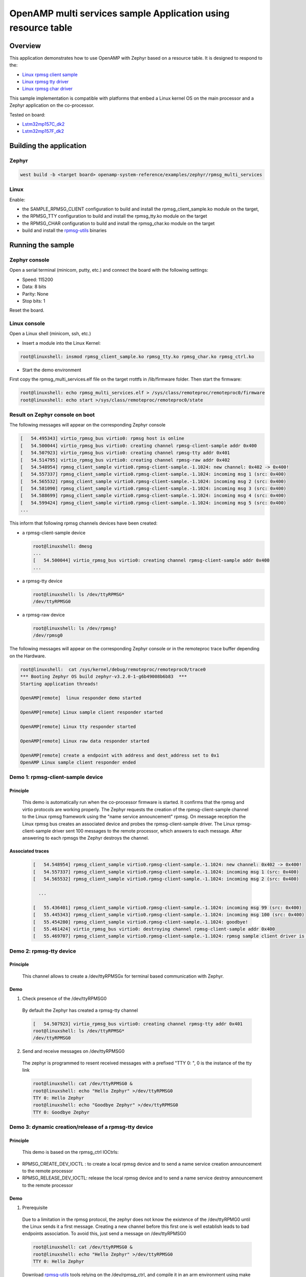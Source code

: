 .. _openAMP_rsc_table_sample:

OpenAMP multi services sample Application using resource table
##############################################################

Overview
********

This application demonstrates how to use OpenAMP with Zephyr based on a resource
table. It is designed to respond to the:

* `Linux rpmsg client sample <https://elixir.bootlin.com/linux/latest/source/samples/rpmsg/rpmsg_client_sample.c>`_
* `Linux rpmsg tty driver <https://elixir.bootlin.com/linux/latest/source/drivers/tty/rpmsg_tty.c>`_
* `Linux rpmsg char driver <https://elixir.bootlin.com/linux/latest/source/drivers/rpmsg/rpmsg_char.c>`_



This sample implementation is compatible with platforms that embed
a Linux kernel OS on the main processor and a Zephyr application on
the co-processor.


Tested on board:

* `Lstm32mp157C_dk2 <https://docs.zephyrproject.org/latest/boards/arm/stm32mp157c_dk2/doc/stm32mp157_dk2.html>`_
* `Lstm32mp157F_dk2 <https://docs.zephyrproject.org/latest/boards/arm/stm32mp157c_dk2/doc/stm32mp157_dk2.html>`_

Building the application
*************************

Zephyr
======

.. code-block:: console

   west build -b <target board> openamp-system-reference/examples/zephyr/rpmsg_multi_services

Linux
=====

Enable:

- the SAMPLE_RPMSG_CLIENT configuration to build and install
  the rpmsg_client_sample.ko module on the target,
- the RPMSG_TTY configuration to build and install the
  rpmsg_tty.ko module on the target
- the RPMSG_CHAR configuration to build and install the
  rpmsg_char.ko module on the target
- build and install the
  `rpmsg-utils <https://github.com/OpenAMP/openamp-system-reference/tree/main/examples/linux/rpmsg-utils>`_
  binaries

Running the sample
*******************

Zephyr console
==============

Open a serial terminal (minicom, putty, etc.) and connect the board with the
following settings:

- Speed: 115200
- Data: 8 bits
- Parity: None
- Stop bits: 1

Reset the board.

Linux console
=============

Open a Linux shell (minicom, ssh, etc.)

* Insert a module into the Linux Kernel:

.. code-block:: console

   root@linuxshell: insmod rpmsg_client_sample.ko rpmsg_tty.ko rpmsg_char.ko rpmsg_ctrl.ko

* Start the demo environment

First copy the rpmsg_multi_services.elf file on the target rrottfs in /lib/firmware folder.
Then start the firmware:

.. code-block:: console

  root@linuxshell: echo rpmsg_multi_services.elf > /sys/class/remoteproc/remoteproc0/firmware
  root@linuxshell: echo start >/sys/class/remoteproc/remoteproc0/state

Result on Zephyr console on boot
================================

The following messages will appear on the corresponding Zephyr console

.. code-block:: console

  [   54.495343] virtio_rpmsg_bus virtio0: rpmsg host is online
  [   54.500044] virtio_rpmsg_bus virtio0: creating channel rpmsg-client-sample addr 0x400
  [   54.507923] virtio_rpmsg_bus virtio0: creating channel rpmsg-tty addr 0x401
  [   54.514795] virtio_rpmsg_bus virtio0: creating channel rpmsg-raw addr 0x402
  [   54.548954] rpmsg_client_sample virtio0.rpmsg-client-sample.-1.1024: new channel: 0x402 -> 0x400!
  [   54.557337] rpmsg_client_sample virtio0.rpmsg-client-sample.-1.1024: incoming msg 1 (src: 0x400)
  [   54.565532] rpmsg_client_sample virtio0.rpmsg-client-sample.-1.1024: incoming msg 2 (src: 0x400)
  [   54.581090] rpmsg_client_sample virtio0.rpmsg-client-sample.-1.1024: incoming msg 3 (src: 0x400)
  [   54.588699] rpmsg_client_sample virtio0.rpmsg-client-sample.-1.1024: incoming msg 4 (src: 0x400)
  [   54.599424] rpmsg_client_sample virtio0.rpmsg-client-sample.-1.1024: incoming msg 5 (src: 0x400)
  ...

This inform that following rpmsg channels devices have been created:

* a rpmsg-client-sample device

  .. code-block:: console

    root@linuxshell: dmesg
    ...
    [   54.500044] virtio_rpmsg_bus virtio0: creating channel rpmsg-client-sample addr 0x400
    ...

* a rpmsg-tty device

  .. code-block:: console

    root@linuxshell: ls /dev/ttyRPMSG*
    /dev/ttyRPMSG0


* a rpmsg-raw device

  .. code-block:: console

    root@linuxshell: ls /dev/rpmsg?
    /dev/rpmsg0

The following messages will appear on the corresponding Zephyr console or
in the remoteproc trace buffer depending on the Hardware.

.. code-block:: console

  root@linuxshell:  cat /sys/kernel/debug/remoteproc/remoteproc0/trace0
  *** Booting Zephyr OS build zephyr-v3.2.0-1-g6b49008b6b83  ***
  Starting application threads!

  OpenAMP[remote]  linux responder demo started

  OpenAMP[remote] Linux sample client responder started

  OpenAMP[remote] Linux tty responder started

  OpenAMP[remote] Linux raw data responder started

  OpenAMP[remote] create a endpoint with address and dest_address set to 0x1
  OpenAMP Linux sample client responder ended


Demo 1: rpmsg-client-sample device
==================================

Principle
-----------

  This demo is automatically run when the co-processor firmware is started. It confirms that the rpmsg
  and virtio protocols are working properly. The Zephyr requests the creation of the
  rpmsg-client-sample channel to the Linux rpmsg framework using the "name service announcement"
  rpmsg. On message reception the Linux rpmsg bus creates an associated device and probes the
  rpmsg-client-sample driver. The Linux rpmsg-client-sample driver sent 100 messages to the remote
  processor, which answers to each message. After answering to each rpmsgs the Zephyr destroys the
  channel.

Associated traces
-----------------

  .. code-block:: console

    [   54.548954] rpmsg_client_sample virtio0.rpmsg-client-sample.-1.1024: new channel: 0x402 -> 0x400!
    [   54.557337] rpmsg_client_sample virtio0.rpmsg-client-sample.-1.1024: incoming msg 1 (src: 0x400)
    [   54.565532] rpmsg_client_sample virtio0.rpmsg-client-sample.-1.1024: incoming msg 2 (src: 0x400)

      ...

    [   55.436401] rpmsg_client_sample virtio0.rpmsg-client-sample.-1.1024: incoming msg 99 (src: 0x400)
    [   55.445343] rpmsg_client_sample virtio0.rpmsg-client-sample.-1.1024: incoming msg 100 (src: 0x400)
    [   55.454280] rpmsg_client_sample virtio0.rpmsg-client-sample.-1.1024: goodbye!
    [   55.461424] virtio_rpmsg_bus virtio0: destroying channel rpmsg-client-sample addr 0x400
    [   55.469707] rpmsg_client_sample virtio0.rpmsg-client-sample.-1.1024: rpmsg sample client driver is removed


Demo 2: rpmsg-tty device
========================

Principle
---------

  This channel allows to create a /dev/ttyRPMSGx for terminal based communication with Zephyr.

Demo
----

1. Check presence of the /dev/ttyRPMSG0

  By default the Zephyr has created a rpmsg-tty channel

  .. code-block:: console

    [   54.507923] virtio_rpmsg_bus virtio0: creating channel rpmsg-tty addr 0x401
    root@linuxshell: ls /dev/ttyRPMSG*
    /dev/ttyRPMSG0

2. Send and receive messages on /dev/ttyRPMSG0

  The zephyr is programmed to resent received messages with a prefixed "TTY 0: ", 0 is the instance of
  the tty link

  .. code-block:: console

    root@linuxshell: cat /dev/ttyRPMSG0 &
    root@linuxshell: echo "Hello Zephyr" >/dev/ttyRPMSG0
    TTY 0: Hello Zephyr
    root@linuxshell: echo "Goodbye Zephyr" >/dev/ttyRPMSG0
    TTY 0: Goodbye Zephyr

Demo 3: dynamic creation/release of a rpmsg-tty device
======================================================

Principle
---------

  This demo is based on the rpmsg_ctrl IOCtrls:

* RPMSG_CREATE_DEV_IOCTL : to create a local rpmsg device and to send a name service creation
  announcement to the remote processor
* RPMSG_RELEASE_DEV_IOCTL: release the local rpmsg device and to send a name service destroy
  announcement to the remote processor

Demo
----

1. Prerequisite

  Due to a limitation in the rpmsg protocol, the zephyr does not know the existence of the
  /dev/ttyRPMG0 until the Linux sends it a first message. Creating a new channel before this first one
  is well establish leads to bad endpoints association. To avoid this, just send a message on
  /dev/ttyRPMSG0

  .. code-block:: console

    root@linuxshell: cat /dev/ttyRPMSG0 &
    root@linuxshell: echo "Hello Zephyr" >/dev/ttyRPMSG0
    TTY 0: Hello Zephyr

  Download `rpmsg-utils <https://github.com/OpenAMP/openamp-system-reference/tree/main/examples/linux/rpmsg-utils>`_
  tools relying on the /dev/rpmsg_ctrl, and compile it in an arm environment
  using make instruction and install it on target.

  optional: enable rpmsg bus trace to observe RPmsg in kernel trace:

  .. code-block:: console

    root@linuxshell: echo -n 'file virtio_rpmsg_bus.c +p' > /sys/kernel/debug/dynamic_debug/control

2. create a new TTY channel

  Create a rpmsg-tty channel from Linux with local address set to 257 and undefined remote address -1.

  .. note::

     Current Linux implementation has a limitation. When it initiates a name service announcement,
     It is not able to associate the remote endpoint to the created channel.
     Following patch has to be applied on top waiting a upstreamed solution:

     <https://lore.kernel.org/lkml/20220316153001.662422-1-arnaud.pouliquen@foss.st.com/>

  .. code-block:: console

    root@linuxshell: ./rpmsg_export_dev /dev/rpmsg_ctrl0 rpmsg-tty 257 -1

  The /dev/ttyRPMSG1 is created

  .. code-block:: console

    root@linuxshell: ls /dev/ttyRPMSG*
    /dev/ttyRPMSG0  /dev/ttyRPMSG1

  A name service announcement has been sent to Zephyr, which has created a local endpoint (@ 0x400),
  and sent a "bound" message to the /dev/ttyRPMG1 (@ 257)

  .. code-block:: console

    root@linuxshell: dmesg
    [  115.757439] rpmsg_tty virtio0.rpmsg-tty.257.-1: TX From 0x101, To 0x35, Len 40, Flags 0, Reserved 0
    [  115.757497] rpmsg_virtio TX: 01 01 00 00 35 00 00 00 00 00 00 00 28 00 00 00  ....5.......(...
    [  115.757514] rpmsg_virtio TX: 72 70 6d 73 67 2d 74 74 79 00 00 00 00 00 00 00  rpmsg-tty.......
    [  115.757528] rpmsg_virtio TX: 00 00 00 00 00 00 00 00 00 00 00 00 00 00 00 00  ................
    [  115.757540] rpmsg_virtio TX: 01 01 00 00 00 00 00 00                          ........
    [  115.757568] remoteproc remoteproc0: kicking vq index: 1
    [  115.757590] stm32-ipcc 4c001000.mailbox: stm32_ipcc_send_data: chan:1
    [  115.757850] stm32-ipcc 4c001000.mailbox: stm32_ipcc_tx_irq: chan:1 tx
    [  115.757906] stm32-ipcc 4c001000.mailbox: stm32_ipcc_rx_irq: chan:0 rx
    [  115.757969] remoteproc remoteproc0: vq index 0 is interrupted
    [  115.757994] virtio_rpmsg_bus virtio0: From: 0x400, To: 0x101, Len: 6, Flags: 0, Reserved: 0
    [  115.758022] rpmsg_virtio RX: 00 04 00 00 01 01 00 00 00 00 00 00 06 00 00 00  ................
    [  115.758035] rpmsg_virtio RX: 62 6f 75 6e 64 00                                bound.
    [  115.758077] virtio_rpmsg_bus virtio0: Received 1 messages

3. Play with /dev/ttyRPMSG0 and /dev/ttyRPMSG1

  .. code-block:: console

    root@linuxshell: cat /dev/ttyRPMSG0 &
    root@linuxshell: cat /dev/ttyRPMSG1 &
    root@linuxshell: echo hello dev0 >/dev/ttyRPMSG0
    TTY 0: hello dev0
    root@linuxshell: echo hello dev1 >/dev/ttyRPMSG1
    TTY 1: hello dev1

4. Destroy RPMSG TTY devices

  Destroy the /dev/ttyRPMSG1

  .. code-block:: console

    root@linuxshell: ./rpmsg_export_dev /dev/rpmsg_ctrl0 -d rpmsg-tty 257 -1

  Destroy the /dev/ttyRPMSG0
  * Get the source address

  .. code-block:: console

    root@linuxshell: cat /sys/bus/rpmsg/devices/virtio0.rpmsg-tty.-1.*/src
    0x402

  * Destroy the /dev/ttyRPMSG0 specifying the address 1026 (0x402)

  .. code-block:: console

    root@linuxshell: ./rpmsg_export_dev /dev/rpmsg_ctrl0 -d rpmsg-tty 1026 -1

  The /dev/ttyRPMGx devices no more exists

Demo 4: rpmsg-char device
=========================

Principle
---------

  This channel allows to create a /dev/rpmsgX for character device based communication with Zephyr.

Demo
----

1. Prerequisite

  Download rpmsg-utils tools relying on the /dev/rpmsg_ctrl, an compile it in an arm environment
  using make instruction and install it on target

  optional: enable rpmsg bus trace to observe rp messages in kernel trace:

  .. code-block:: console

    echo -n 'file virtio_rpmsg_bus.c +p' > /sys/kernel/debug/dynamic_debug/control

2. Check presence of the /dev/rpmsg0

  By default the Zephyr has created a rpmsg-raw channel

  .. code-block:: console

    [   54.514795] virtio_rpmsg_bus virtio0: creating channel rpmsg-raw addr 0x402

3. Check device exists

  .. code-block:: console

    root@linuxshell: ls /dev/rpmsg?
    /dev/rpmsg0

4. Send and receive messages on /dev/rpmsg0

  The zephyr is programmed to resent received message with a prefixed "from ept 0x0402: ", 0x0402 is
  the zephyr endpoint address

  .. code-block:: console

    root@linuxshell: ./rpmsg_ping /dev/rpmsg0
    message for /dev/rpmsg0: "from ept 0x0402: ping /dev/rpmsg0"

Demo 5: Multi endpoints demo using rpmsg-ctrl device
====================================================

Principle
---------

  Use the rpmsg_ctrl RPMSG_CREATE_EPT_IOCTL IoCtrl to instantiate endpoints on Linux side. Theses
  endpoints will not be associated to a channel but will communicate with a predefined remote proc
  endpoint. For each endpoint created, a /dev/rpmsg sysfs interface will be created On Zephyr side, an
  endpoint with a prefixed address 0x1 has been created. When it receives a message it re-sends a the
  message to the Linux sender endpoint, prefixed by "from ept 0x0001:"

Demo
----

1. Prerequisite

  Download rpmsg-util tools relying on the /dev/rpmsg_ctrl, an compile it in an arm environment
  using make instruction and install it on target

  optional: enable rpmsg bus trace to observe rp messages in kernel trace:

  .. code-block:: console

    echo -n 'file virtio_rpmsg_bus.c +p' > /sys/kernel/debug/dynamic_debug/control

2. Check presence of the /dev/rpmsg0

  By default the Zephyr has created a rpmsg-raw channel

  .. code-block:: console

    [   54.514795] virtio_rpmsg_bus virtio0: creating channel rpmsg-raw addr 0x402

3. Check device exists

  .. code-block:: console

    root@linuxshell: ls /dev/rpmsg*
    /dev/rpmsg0       /dev/rpmsg_ctrl0

4. Create 3 new endpoints

  .. code-block:: console

    root@linuxshell: ./rpmsg_export_ept /dev/rpmsg_ctrl0 my_endpoint1 100 1
    root@linuxshell: ./rpmsg_export_ept /dev/rpmsg_ctrl0 my_endpoint2 101 1
    root@linuxshell: ./rpmsg_export_ept /dev/rpmsg_ctrl0 my_endpoint2 103 1
    root@linuxshell: ls /dev/rpmsg?
    /dev/rpmsg0  /dev/rpmsg1  /dev/rpmsg2  /dev/rpmsg3

5. Test them

  .. code-block:: console

    root@linuxshell: ./rpmsg_ping  /dev/rpmsg0
    message for /dev/rpmsg0: "from ept 0x0402: ping /dev/rpmsg0"
    root@linuxshell: ./rpmsg_ping  /dev/rpmsg1
    message for /dev/rpmsg1: "from ept 0x0001: ping /dev/rpmsg1"
    root@linuxshell: ./rpmsg_ping  /dev/rpmsg2
    message for /dev/rpmsg2: "from ept 0x0001: ping /dev/rpmsg2"
    root@linuxshell: ./rpmsg_ping  /dev/rpmsg3
    message for /dev/rpmsg3: "from ept 0x0001: ping /dev/rpmsg3"

6. Destroy them

  .. code-block:: console

    root@linuxshell: ./rpmsg_destroy_ept /dev/rpmsg1
    root@linuxshell: ./rpmsg_destroy_ept /dev/rpmsg2
    root@linuxshell: ./rpmsg_destroy_ept /dev/rpmsg3
    root@linuxshell: ls /dev/rpmsg?
    /dev/rpmsg0
